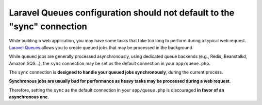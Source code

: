 Laravel Queues configuration should not default to the "sync" connection
========================================================================

While building a web application, you may have some tasks that take too long
to perform during a typical web request. `Laravel Queues`_ allows you to create
queued jobs that may be processed in the background.

While queued jobs are generally processed asynchronously, using dedicated queue
backends (e.g., Redis, Beanstalkd, Amazon SQS...), the ``sync`` connection may
be set as the default connection in your ``app/queue.php``.

The ``sync`` connection is **designed to handle your queued jobs synchronously**,
during the current process.

**Synchronous jobs are usually bad for performance as heavy tasks may be processed
during a web request**.

Therefore, setting the ``sync`` as the default connection
in your ``app/queue.php`` is discouraged **in favor of an asynchronous one**.

.. _`Laravel Queues`: https://laravel.com/docs/8.x/queues

